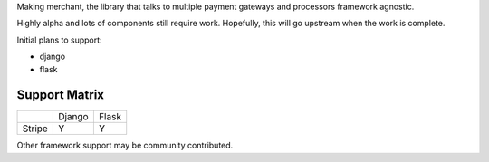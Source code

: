 Making merchant, the library that talks to multiple payment gateways and
processors framework agnostic.

Highly alpha and lots of components still require work. Hopefully, this
will go upstream when the work is complete.

Initial plans to support:

* django
* flask


----------------
Support Matrix
----------------

+--------------------------+----------+----------+
|                          |  Django  |  Flask   |
+--------------------------+----------+----------+
| Stripe                   |    Y     |    Y     |
+--------------------------+----------+----------+

Other framework support may be community contributed.
